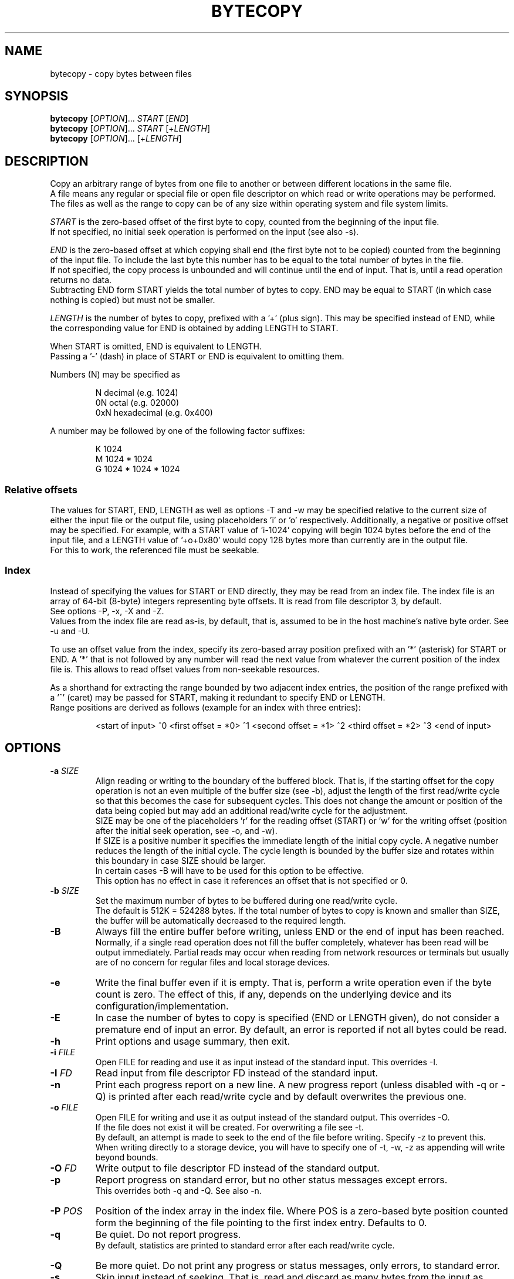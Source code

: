 .TH BYTECOPY 1 "July 2025" UNIX "User Commands"
.SH NAME
bytecopy \- copy bytes between files
.SH SYNOPSIS
.B bytecopy
[\fIOPTION\fR]... \fISTART\fR [\fIEND\fR]
.br
.B bytecopy
[\fIOPTION\fR]... \fISTART\fR [+\fILENGTH\fR]
.br
.B bytecopy
[\fIOPTION\fR]... [+\fILENGTH\fR]
.SH DESCRIPTION
Copy an arbitrary range of bytes from one file to another or between different locations in the same file.
.br
A file means any regular or special file or open file descriptor on which read or write operations may be performed.
.br
The files as well as the range to copy can be of any size within operating system and file system limits.
.PP
\fISTART\fR is the zero-based offset of the first byte to copy, counted from the beginning of the input file.
.br
If not specified, no initial seek operation is performed on the input (see also -s).
.PP
\fIEND\fR is the zero-based offset at which copying shall end (the first byte not to be copied) counted from the beginning of the input file.
To include the last byte this number has to be equal to the total number of bytes in the file.
.br
If not specified, the copy process is unbounded and will continue until the end of input. That is, until a read operation returns no data.
.br
Subtracting END form START yields the total number of bytes to copy. END may be equal to START (in which case nothing is copied) but must not be smaller.
.PP
\fILENGTH\fR is the number of bytes to copy, prefixed with a '+' (plus sign). This may be specified instead of END, while the corresponding value for END is obtained by adding LENGTH to START.
.PP
When START is omitted, END is equivalent to LENGTH.
.br
Passing a '-' (dash) in place of START or END is equivalent to omitting them.
.PP
Numbers (N) may be specified as
.IP
N    decimal      (e.g. 1024)
.br
0N   octal        (e.g. 02000)
.br
0xN  hexadecimal  (e.g. 0x400)
.PP
A number may be followed by one of the following factor suffixes:
.IP
K    1024
.br
M    1024 * 1024
.br
G    1024 * 1024 * 1024
.SS Relative offsets
The values for START, END, LENGTH as well as options -T and -w may be specified relative to the current size of either the input file or the output file, using placeholders 'i' or 'o' respectively. Additionally, a negative or positive offset may be specified. For example, with a START value of 'i-1024' copying will begin 1024 bytes before the end of the input file, and a LENGTH value of '+o+0x80' would copy 128 bytes more than currently are in the output file.
.br
For this to work, the referenced file must be seekable.
.SS Index
Instead of specifying the values for START or END directly, they may be read from an index file. The index file is an array of 64-bit (8-byte) integers representing byte offsets. It is read from file descriptor 3, by default.
.br
See options -P, -x, -X and -Z. 
.br
Values from the index file are read as-is, by default, that is, assumed to be in the host machine's native byte order. See -u and -U.
.PP
To use an offset value from the index, specify its zero-based array position prefixed with an '*' (asterisk) for START or END.
A '*' that is not followed by any number will read the next value from whatever the current position of the index file is. This allows to read offset values from non-seekable resources.
.PP
As a shorthand for extracting the range bounded by two adjacent index entries, the position of the range prefixed with a '^' (caret) may be passed for START, making it redundant to specify END or LENGTH.
.br
Range positions are derived as follows (example for an index with three entries):
.IP
<start of input> ^0 <first offset = *0> ^1 <second offset = *1> ^2 <third offset = *2> ^3 <end of input>
.SH OPTIONS
.TP
.B \-a \fISIZE
Align reading or writing to the boundary of the buffered block. That is, if the starting offset for the copy operation is not an even multiple of the buffer size (see -b), adjust the length of the first read/write cycle so that this becomes the case for subsequent cycles. This does not change the amount or position of the data being copied but may add an additional read/write cycle for the adjustment.
.br
SIZE may be one of the placeholders 'r' for the reading offset (START) or 'w' for the writing offset (position after the initial seek operation, see -o, and -w).
.br
If SIZE is a positive number it specifies the immediate length of the initial copy cycle. A negative number reduces the length of the initial cycle. The cycle length is bounded by the buffer size and rotates within this boundary in case SIZE should be larger.
.br
In certain cases -B will have to be used for this option to be effective.
.br
This option has no effect in case it references an offset that is not specified or 0.
.TP
.B \-b \fISIZE
Set the maximum number of bytes to be buffered during one read/write cycle.
.br
The default is 512K = 524288 bytes.
If the total number of bytes to copy is known and smaller than SIZE, the buffer will be automatically decreased to the required length.
.TP
.B \-B
Always fill the entire buffer before writing, unless END or the end of input has been reached.
.br
Normally, if a single read operation does not fill the buffer completely, whatever has been read will be output immediately.
Partial reads may occur when reading from network resources or terminals but usually are of no concern for regular files and local storage devices.
.TP
.B \-e
Write the final buffer even if it is empty. That is, perform a write operation even if the byte count is zero.
The effect of this, if any, depends on the underlying device and its configuration/implementation.
.TP
.B \-E
In case the number of bytes to copy is specified (END or LENGTH given), do not consider a premature end of input an error.
By default, an error is reported if not all bytes could be read.
.TP
.B \-h
Print options and usage summary, then exit.
.TP
.B \-i \fIFILE
Open FILE for reading and use it as input instead of the standard input. This overrides -I.
.TP
.B \-I \fIFD
Read input from file descriptor FD instead of the standard input.
.TP
.B \-n
Print each progress report on a new line. A new progress report (unless disabled with -q or -Q) is printed after each read/write cycle and by default overwrites the previous one.
.TP
.B \-o \fIFILE
Open FILE for writing and use it as output instead of the standard output. This overrides -O.
.br
If the file does not exist it will be created. For overwriting a file see -t.
.br
By default, an attempt is made to seek to the end of the file before writing. Specify -z to prevent this.
.br
When writing directly to a storage device, you will have to specify one of -t, -w, -z as appending will write beyond bounds.
.TP
.B \-O \fIFD
Write output to file descriptor FD instead of the standard output.
.TP
.B \-p
Report progress on standard error, but no other status messages except errors.
.br
This overrides both -q and -Q. See also -n.
.TP
.B \-P \fIPOS
Position of the index array in the index file. Where POS is a zero-based byte position counted form the beginning of the file pointing to the first index entry. Defaults to 0.
.TP
.B \-q
Be quiet. Do not report progress.
.br
By default, statistics are printed to standard error after each read/write cycle.
.TP
.B \-Q
Be more quiet. Do not print any progress or status messages, only errors, to standard error.
.TP
.B \-s
Skip input instead of seeking. That is, read and discard as many bytes from the input as necessary to reach START instead of directly seeking to that position.
.br
This should only be used if the input is not seekable and the data cannot be accessed by other means.
.TP
.B \-S
Synchronize storage after each write. Requests that all data be written/flushed to the storage immediately instead of being buffered by the operating system.
This is useful to minimize cache usage and improve progress monitoring when copying from a fast to a slow storage.
A removable device (which is neither mounted nor used by any other process!) may be detached directly after the copy process ends without losing data.
.br
This option will increase system load due to additional syscalls and slightly decrease the overall copy speed. Using larger buffers (-b) may mitigate this effect.
.br
Whenever possible consider using -o with -y or -Y instead.
.TP
.B \-t
Truncate the output file if it already exists, upon opening with -o.
.br
All data in the file will be discarded and the file size will be set to zero.
.br
Writing will begin at the start of the file, even if its size is increased again with -T, unless -w is used.
.br
For special/device files this will have no effect other than writing starting at the beginning.
.TP
.B \-T \fISIZE
Set the length of the output file to SIZE before copying. This may shirk or grow the file.
.br
Existing data within the new range will be preserved unless -t is also used.
.br
Resizing does not reposition the file's write pointer, whether it lies within the new range or not.
.br
When using -o without -t, -w or -z, writing will start at the end of the resized file.
.br
Note that placeholder 'o' in the argument to -w will refer to the new file size, while for all other arguments it refers to the original size.
.TP
.B \-u
Assume values in the index file are little-endian and convert them if the local native byte order differs.
.TP
.B \-U
Assume values in the index file are big-endian and convert them if the local native byte order differs.
.TP
.B \-w \fIPOS
Seek to POS in output before writing. Where POS is the zero-based offset of the first byte to (over)write, counted from the beginning of the output file.
.br
Note that if a file descriptor has been opened in append mode any write operation will commence at the end of the file regardless of a previous seek. So, for this option to work correctly you need to either open the output file using -o or open a file descriptor at the shell level in read/write mode (like 1<>output.file).
.br
Seeking to a position beyond the end of a regular file is legit and the gap will be filled with zero-bytes upon first write. Advanced file systems are able to accomplish this logically without using up physical disk space until something is actually written to the gap.
.br
Passing a '-' (dash) for POS prevents seeking to the end when using -o, see -z.
.TP
.B \-x \fIFILE
Open FILE for reading the index array. This overrides -X.
.TP
.B \-X \fIFD
Read the index array from file descriptor FD instead of the default 3.
.TP
.B \-y
Open the output file in data synchronized mode, when using -o.
.br
This instructs the operating system not to buffer written data but flush it directly to the storage. Some file metadata, such as the modification timestamp may not be updated immediately. See also -S and -Y.
.TP
.B \-Y
Open the output file in fully synchronized mode, when using -o.
.br
This is like -y but also synchronizes all file metadata immediately.
.TP
.B \-z
Do not automatically seek to the end of the output file.
.br
This is equivalent to passing '-' to -w and the default when not using -o.
.TP
.B \-Z \fIOFFSET
Add OFFSET to all values read from the index. This may be positive or negative.
.SH EXAMPLES
Extract a section of 300 bytes from the input file, starting at offset 1000, to a new file:
.IP
bytecopy 1000 1300 < source.file > new.file
.PP
or equivalently:
.IP
bytecopy 1000 +300 < source.file > new.file
.PP
or equivalently:
.IP
bytecopy -i source.file 1000 +300 > new.file
.PP
or equivalently:
.IP
bytecopy -i source.file -to new.file 1000 +300
.PP
where -t causes the output file (-o) to be overwritten if it already exists.
.PP
Repeating the following command will append one more kilobyte of random data to the output file each time:
.IP
bytecopy -o output.file +1K < /dev/urandom
.PP
equivalently:
.IP
bytecopy -i /dev/urandom +1K >> output.file
.PP
Update contents of a file:
.IP
echo "Hello World!" > some.file
.br
echo -n "Earth" | bytecopy -o some.file -w 6
.PP
or more safely, specifying the field length:
.IP
echo "Earth" | bytecopy -o some.file -w6 +5
.PP
Extract the segment between the second and the third index entry:
.br
Unless -x is specified with an argument other than zero, the actual values for START and END are read from byte offsets 8 and 16 in the index file, respectively.
.IP
bytecopy *1 *2 < big.file 3< big.file.idx > segment.file
.PP
or equivalently:
.IP
bytecopy -x big.file.idx -i big.file -to segment.file ^2
.PP
Copy a disk image to a device (-z to start at the beginning), synchronized (-y), with the input file size as limit to indicate progress:
.IP
bytecopy -i disk.img -yzo /dev/sdX +i
.PP
Copy a disk image from a compressed file directly to a device, synchronized, in blocks of 4 MiB with the destination size as limit so progress indicates space used, while allowing the image to be smaller (-E):
.IP
zcat disk.img.gz | bytecopy -Eyzo /dev/sdX -b4M +o
.PP
Monitor progress while extracting an archive with an 8 MiB buffer:
.IP
bytecopy -pb8M -i archive.tar.gz +i | tar x
.SH AUTHOR
Written by Johannes Schmitz
.SH SOURCE
git://github.com/jonny112/bytecopy.git
